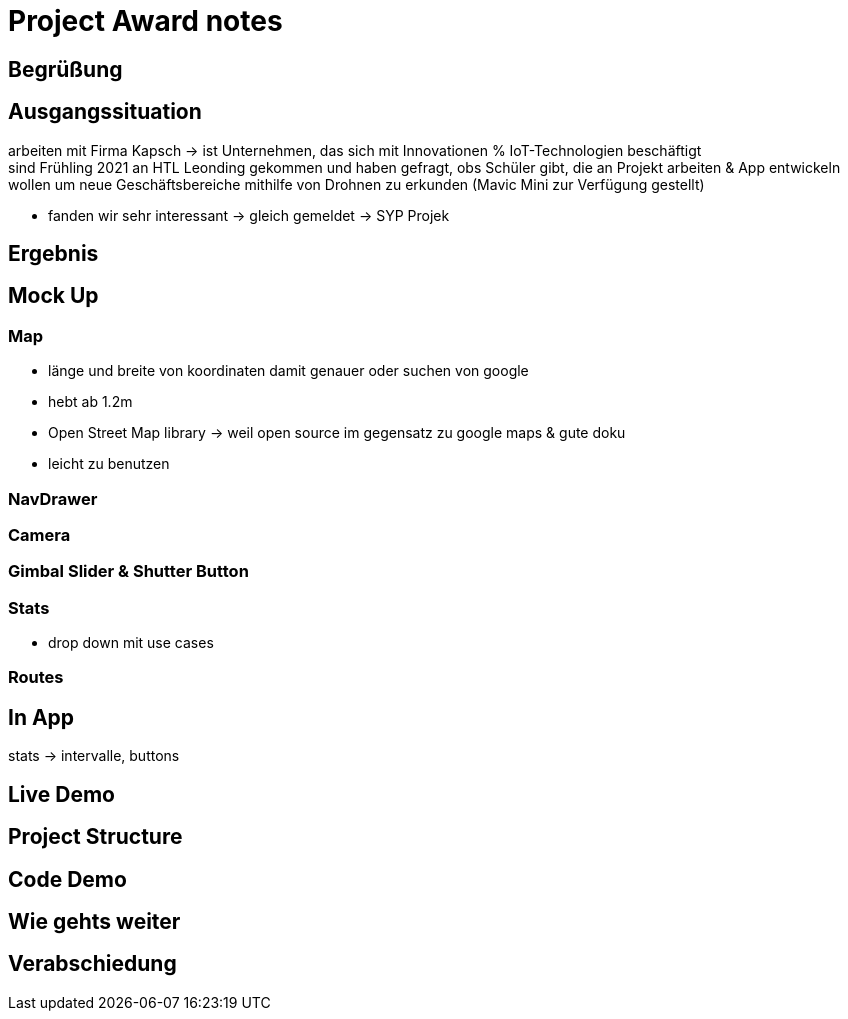 = Project Award notes

== Begrüßung

==  Ausgangssituation
arbeiten mit Firma Kapsch -> ist Unternehmen, das sich mit Innovationen % IoT-Technologien
beschäftigt +
sind Frühling 2021 an HTL Leonding gekommen und haben gefragt, obs Schüler gibt, die an
Projekt arbeiten & App entwickeln wollen um neue Geschäftsbereiche mithilfe von Drohnen
zu erkunden (Mavic Mini zur Verfügung gestellt)

* fanden wir sehr interessant -> gleich gemeldet -> SYP Projek

== Ergebnis

== Mock Up

=== Map
* länge und breite von koordinaten damit genauer oder suchen von google
* hebt ab 1.2m
* Open Street Map library -> weil open source im gegensatz zu google maps & gute doku
* leicht zu benutzen

=== NavDrawer

===	Camera

===	Gimbal Slider & Shutter Button

===	Stats
* drop down mit use cases

=== Routes

== In App
stats -> intervalle, buttons

== Live Demo

== Project Structure

== Code Demo

== Wie gehts weiter

== Verabschiedung